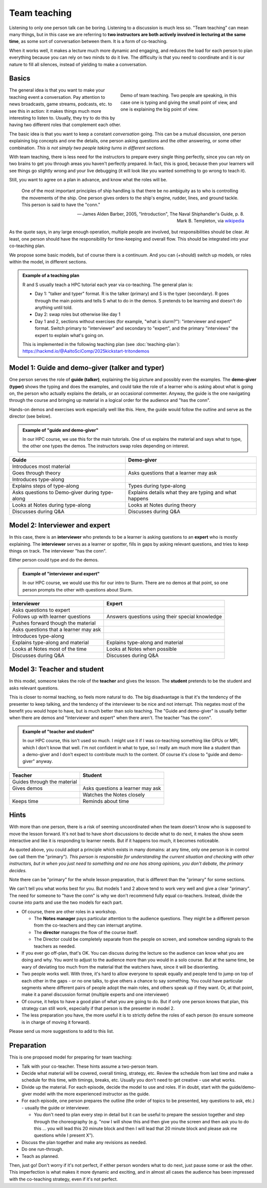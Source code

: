 Team teaching
=============

Listening to only one person talk can be boring.  Listening to a discussion is
much less so.  "Team teaching" can mean many things, but in this case we
are referring to **two instructors are both actively
involved in lecturing at the same time**, as some sort of conversation
between them.  It is a form of co-teaching.

When it works well, it makes a lecture much more dynamic and
engaging, and reduces the load for each person to plan everything
because you can rely on two minds to do it live.
The difficulty is that you need to coordinate and it is our nature to
fill all silences, instead of yielding to make a conversation.

.. seealso::

   `Demo of CodeRefinery livestream teaching
   <https://www.youtube.com/watch?v=WjmttAniZX8>`__.  This shows a
   demo of many parts of team teaching on a livestream - read the
   video description for details.



Basics
------

.. figure:: img/teach-teaching--screenshot.png
   :align: right
   :figwidth: 50%

   Demo of team teaching.  Two people are speaking, in this case one
   is typing and giving the small point of view, and one is explaining
   the big point of view.

The general idea is that you want to make your teaching event a
conversation.  Pay attention to news broadcasts, game streams,
podcasts, etc. to see this in action: it makes things much more
interesting to listen to.  Usually, they try to do this by having two
different roles that complement each other.

The basic idea is that you want to keep a constant *conversation*
going.  This can be a mutual discussion, one person explaining big
concepts and one the details, one person asking
questions and the other answering, or some other combination.  *This
is not simply two people taking turns in different sections.*

With team teaching, there is less need for the instructors to prepare
every single thing perfectly, since you can rely on two brains to get
you through areas you haven't perfectly prepared.  In fact, this is
good, because then your learners will see things go slightly wrong and
your live debugging (it will look like you wanted something to go wrong to teach it).

Still, you want to agree on a plan in advance, and know what the roles
will be.

.. pull-quote::

   One of the most important principles of ship handling is that there
   be no ambiguity as to who is controlling the movements of the
   ship. One person gives orders to the ship's engine, rudder, lines,
   and ground tackle. This person is said to have the "conn."

   — James Alden Barber, 2005, "Introduction", The Naval
   Shiphandler's Guide, p. 8. Mark B. Templeton, via `wikipedia <https://en.wikipedia.org/wiki/Conn_(nautical)>`__

As the quote says, in any large enough operation, multiple people are
involved, but responsibilities should be clear.  At least, one person
should have the responsibility for time-keeping and overall flow.  This
should be integrated into your co-teaching plan.

We propose some basic models, but of course there is a continuum.  And
you can (+should) switch up models, or roles within the model, in
different sections.

.. admonition:: Example of a teaching plan

   R and S usually teach a HPC tutorial each year via co-teaching.  The
   general plan is:

   * Day 1: "talker and typer" format.  R is the talker (primary) and
     S is the typer (secondary).  R goes through the main points and
     tells S what to do in the demos.  S pretends to be learning and
     doesn't do anything until told.
   * Day 2: swap roles but otherwise like day 1
   * Day 1 and 2, sections without exercises (for example, "what is
     slurm?"): "interviewer and expert" format.  Switch primary to
     "interviewer" and secondary to "expert", and the primary
     "interviews" the expert to explain what's going on.

   This is implemented in the following teaching plan (see
   :doc:`teaching-plan`): https://hackmd.io/@AaltoSciComp/2025kickstart-tritondemos



Model 1: Guide and demo-giver (talker and typer)
------------------------------------------------

One person serves the role of **guide (talker)**, explaining the big picture
and possibly even the examples.  The **demo-giver (typer)** shows the typing
and does the examples, and could take the role of a learner who is
asking about what is going on, the person who actually explains the
details, or an occasional commenter.  Anyway, the guide is the one
navigating through the course and bringing up material in a logical
order for the audience and "has the conn".

Hands-on demos and exercises work especially well like this.  Here,
the guide would follow the outline and serve as the director (see
below).

.. admonition:: Example of "guide and demo-giver"

   In our HPC course, we use this for the main tutorials.  One of us
   explains the material and says what to type, the other one types
   the demos.  The instructors swap roles depending on interest.


.. csv-table::
   :delim: |
   :header-rows: 1

   Guide                      | Demo-giver
   Introduces most material   |
   Goes through theory        | Asks questions that a learner may ask
   Introduces type-along      |
   Explains steps of type-along | Types during type-along
   Asks questions to Demo-giver during type-along | Explains details what they are typing and what happens
   Looks at Notes during type-along  |  Looks at Notes during theory
   Discusses during Q&A       | Discusses during Q&A



Model 2: Interviewer and expert
-------------------------------

In this case, there is an **interviewer** who pretends to be a learner
is asking questions to an **expert** who is mostly explaining.  The
**interviewer** serves as a learner or spotter, fills in gaps by
asking relevant questions, and tries to keep things on track.  The
interviewer "has the conn".

Either person could type and do the demos.

.. admonition:: Example of "interviewer and expert"

   In our HPC course, we would use this for our intro to Slurm.  There
   are no demos at that point, so one person prompts the other with
   questions about Slurm.


.. csv-table::
   :delim: |
   :header-rows: 1

   Interviewer                       | Expert
   Asks questions to expert          | 
   Follows up with learner questions | Answers questions using their special knowledge
   Pushes forward though the material |
   Asks questions that a learner may ask |
   Introduces type-along             |
   Explains type-along and material  | Explains type-along and material
   Looks at Notes most of the time   | Looks at Notes when possible
   Discusses during Q&A              | Discusses during Q&A



Model 3: Teacher and student
----------------------------

In this model, someone takes the role of the **teacher** and gives the
lesson.  The **student** pretends to be the student and asks relevant
questions.

This is closer to normal teaching, so feels more natural to do.  The
big disadvantage is that it's the tendency of the presenter to keep
talking, and the tendency of the interviewer to be nice and not
interrupt.  This negates most of the benefit you would hope to have,
but is much better than solo teaching.  The "Guide and demo-giver" is
usually better when there are demos and "Interviewer and expert" when
there aren't.  The teacher "has the conn".

.. admonition:: Example of "teacher and student"

   In our HPC course, this isn't used so much.  I might use it if I
   was co-teaching something like GPUs or MPI, which I don't know that
   well.  I'm not confident in what to type, so I really am much more
   like a student than a demo-giver and I don't expect to contribute
   much to the content.  Of course it's close to "guide and
   demo-giver" anyway.


.. csv-table::
   :delim: |
   :header-rows: 1

   Teacher                           | Student
   Guides through the material
   Gives demos                       | Asks questions a learner may ask
                                     | Watches the Notes closely
   Keeps time                        | Reminds about time



Hints
-----

With more than one person, there is a risk of seeming uncoordinated
when the team doesn't know who is supposed to move the lesson forward.
It's not bad to have short discussions to decide what to do next, it
makes the show seem interactive and like it is responding to learner
needs.  But if it happens too much, it becomes noticeable.

As quoted above, you could adopt a principle which exists in many
domains: at any time, only one person is in control (we call them the
"primary").  *This person is responsible for understanding the
current situation and checking with other instructors, but in when you
just need to something and no one has strong opinions, you don't
debate, the primary decides.*

Note there can be "primary" for the whole lesson preparation, that is
different than the "primary" for some sections.

We can't tell you what works best for you.  But models 1 and 2 above
tend to work very well and give a clear "primary".  The need for
someone to "have the conn" is why we don't recommend fully equal
co-teachers.  Instead, divide the course into parts and use the two
models for each part.

- Of course, there are other roles in a workshop.

  - The **Notes manager** pays particular attention to the audience
    questions.  They might be a different person from the co-teachers
    and they can interrupt anytime.
  - The **director** manages the flow of the course itself.
  - The Director could be completely separate from the people on
    screen, and somehow sending signals to the teachers as needed.

- If you ever go off-plan, that's OK.  You can discuss during the
  lecture so the audience can know what you are doing and why.  You
  *want* to adjust to the audience more than you would in a solo
  course.  But at the same time, be wary of deviating too much from
  the material that the watchers have, since it will be disorienting.

- Two people works well.  With three, it's hard to allow everyone to
  speak equally and people tend to jump on top of each other in the
  gaps - or no one talks, to give others a chance to say something.
  You could have particular segments where different pairs of
  people adopt the main roles, and others speak up if they want.  Or,
  at that point, make it a panel discussion format (multiple
  experts and one interviewer)

- Of course, it helps to have a good plan of what you are going to
  do.  But if only one person knows that plan, this strategy can still
  work, especially if that person is the presenter in model 2.

- The less preparation you have, the more useful it is to strictly
  define the roles of each person (to ensure someone is in charge of
  moving it forward).

Please send us more suggestions to add to this list.



Preparation
-----------

This is one proposed model for preparing for team teaching:

- Talk with your co-teacher.  These hints assume a two-person team.

- Decide what material will be covered, overall timing, strategy, etc.
  Review the schedule from last time and make a schedule for this
  time, with timings, breaks, etc.  Usually you don't need to get
  creative - use what works.

- Divide up the material.  For each episode, decide the model to use
  and roles.  If in doubt, start with the guide/demo-giver model
  with the more experienced instructor as the guide.

- For each episode, one person prepares the outline (the order of
  topics to be presented, key questions to ask, etc.) - usually the
  guide or interviewer.

  - You don't need to plan every step in detail but it can be useful
    to prepare the session together and step through the choreography
    (e.g. "now I will show this and then give you the screen and then
    ask you to do this ... you will lead this 20 minute block and then
    I will lead that 20 minute block and please ask me questions while
    I present X").

- Discuss the plan together and make any revisions as needed.

- Do one run-through.

- Teach as planned.

Then, just go!  Don't worry if it's not perfect, if either person
wonders what to do next, just pause some or ask the other.  This
imperfection is what makes it more dynamic and exciting, and in almost
all cases the audience has been impressed with the co-teaching
strategy, even if it's not perfect.
